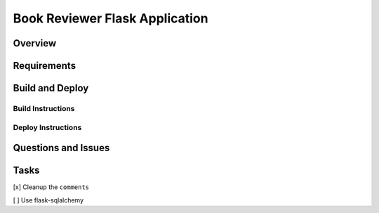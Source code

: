 Book Reviewer Flask Application
===============================

Overview
--------

Requirements
------------

Build and Deploy
----------------

Build Instructions
..................

Deploy Instructions
...................

Questions and Issues
--------------------

Tasks
-----
[x] Cleanup the ``comments``

[ ] Use flask-sqlalchemy

.. code-block:: python
    :linenos:

    if x:
        print('hello)

